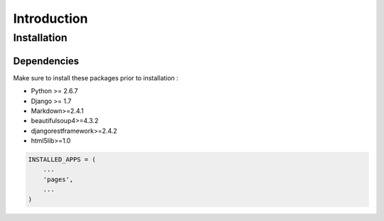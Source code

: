 Introduction
============


Installation
------------

Dependencies
~~~~~~~~~~~~

Make sure to install these packages prior to installation :

* Python >= 2.6.7
* Django >= 1.7
* Markdown>=2.4.1
* beautifulsoup4>=4.3.2
* djangorestframework>=2.4.2
* html5lib>=1.0

.. code-block:: python

    INSTALLED_APPS = (
        ...
        'pages',
        ...
    )
